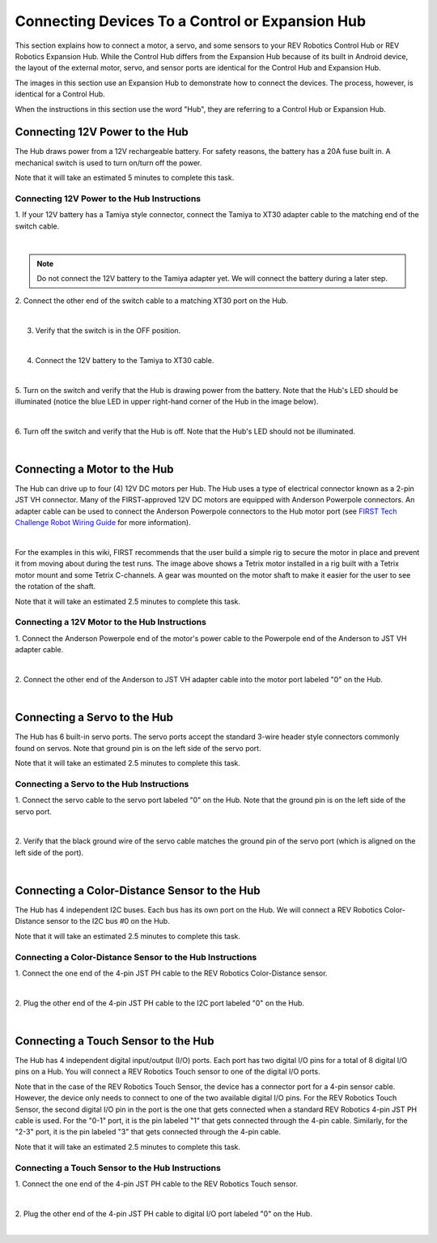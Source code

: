 Connecting Devices To a Control or Expansion Hub
================================================

This section explains how to connect a motor, a servo, and some sensors
to your REV Robotics Control Hub or REV Robotics Expansion Hub. While
the Control Hub differs from the Expansion Hub because of its built in
Android device, the layout of the external motor, servo, and sensor
ports are identical for the Control Hub and Expansion Hub.

The images in this section use an Expansion Hub to demonstrate how to
connect the devices. The process, however, is identical for a Control
Hub.

When the instructions in this section use the word "Hub", they are
referring to a Control Hub or Expansion Hub.

Connecting 12V Power to the Hub
~~~~~~~~~~~~~~~~~~~~~~~~~~~~~~~

The Hub draws power from a 12V rechargeable battery. For safety reasons,
the battery has a 20A fuse built in. A mechanical switch is used to turn
on/turn off the power.

Note that it will take an estimated 5 minutes to complete this task.


Connecting 12V Power to the Hub Instructions
--------------------------------------------

1. If your 12V battery has a Tamiya style connector, connect the      
Tamiya to XT30 adapter cable to the matching end of the switch cable. 

.. image:: images/Connecting12VStep1.jpg
   :align: center

|

.. note:: Do not connect the 12V battery to the Tamiya adapter yet.  We will connect the battery during a later step.

2. Connect the other end of the switch cable to a matching XT30 port  
on the Hub.                                                           

.. image:: images/Connecting12VStep2.jpg
   :align: center

|

3. Verify that the switch is in the OFF position.     

.. image:: images/Connecting12VStep3.jpg
   :align: center

|   

4. Connect the 12V battery to the Tamiya to XT30 cable.

.. image:: images/Connecting12VStep4.jpg
   :align: center

|

5. Turn on the switch and verify that the Hub is drawing power from   
the battery. Note that the Hub's LED should be illuminated (notice    
the blue LED in upper right-hand corner of the Hub in the image       
below).                             

.. image:: images/Connecting12VStep5.jpg
   :align: center

|

6. Turn off the switch and verify that the Hub is off. Note that the  
Hub's LED should not be illuminated.

.. image:: images/Connecting12VStep6.jpg
   :align: center

|

Connecting a Motor to the Hub
~~~~~~~~~~~~~~~~~~~~~~~~~~~~~

The Hub can drive up to four (4) 12V DC motors per Hub. The Hub uses a
type of electrical connector known as a 2-pin JST VH connector. Many of
the FIRST-approved 12V DC motors are equipped with Anderson Powerpole
connectors. An adapter cable can be used to connect the Anderson
Powerpole connectors to the Hub motor port (see `FIRST Tech Challenge
Robot Wiring
Guide <https://www.firstinspires.org/sites/default/files/uploads/resource_library/ftc/robot-wiring-guide.pdf>`__
for more information).

.. image:: images/MotorRig.jpg
   :align: center

|

For the examples in this wiki, FIRST recommends that the user build a
simple rig to secure the motor in place and prevent it from moving about
during the test runs. The image above shows a Tetrix motor installed in
a rig built with a Tetrix motor mount and some Tetrix C-channels. A gear
was mounted on the motor shaft to make it easier for the user to see the
rotation of the shaft.

Note that it will take an estimated 2.5 minutes to complete this task.


Connecting a 12V Motor to the Hub Instructions
----------------------------------------------

1. Connect the Anderson Powerpole end of the motor's power cable to   
the Powerpole end of the Anderson to JST VH adapter cable.            

.. image:: images/ConnectingMotorStep1.jpg
   :align: center

|

2. Connect the other end of the Anderson to JST VH adapter cable into 
the motor port labeled "0" on the Hub.                                

.. image:: images/ConnectingMotorStep2.jpg
   :align: center

|

Connecting a Servo to the Hub
~~~~~~~~~~~~~~~~~~~~~~~~~~~~~

The Hub has 6 built-in servo ports. The servo ports accept the standard
3-wire header style connectors commonly found on servos. Note that
ground pin is on the left side of the servo port.

Note that it will take an estimated 2.5 minutes to complete this task.

Connecting a Servo to the Hub Instructions
------------------------------------------

1. Connect the servo cable to the servo port labeled "0" on the Hub.  
Note that the ground pin is on the left side of the servo port.       

.. image:: images/ConnectingServoStep1.jpg
   :align: center

|

2. Verify that the black ground wire of the servo cable matches the   
ground pin of the servo port (which is aligned on the left side of    
the port).                                                            

.. image:: images/ConnectingServoStep2.jpg
   :align: center

|

Connecting a Color-Distance Sensor to the Hub
~~~~~~~~~~~~~~~~~~~~~~~~~~~~~~~~~~~~~~~~~~~~~

The Hub has 4 independent I2C buses. Each bus has its own port on the
Hub. We will connect a REV Robotics Color-Distance sensor to the I2C bus
#0 on the Hub.

Note that it will take an estimated 2.5 minutes to complete this task.


Connecting a Color-Distance Sensor to the Hub Instructions
----------------------------------------------------------

1. Connect the one end of the 4-pin JST PH cable to the REV Robotics  
Color-Distance sensor.                                                

.. image:: images/ColorSensorStep1.jpg
   :align: center

|

2. Plug the other end of the 4-pin JST PH cable to the I2C port       
labeled "0" on the Hub.                                               

.. image:: images/ColorSensorStep2.jpg
   :align: center

|

Connecting a Touch Sensor to the Hub
~~~~~~~~~~~~~~~~~~~~~~~~~~~~~~~~~~~~

The Hub has 4 independent digital input/output (I/O) ports. Each port
has two digital I/O pins for a total of 8 digital I/O pins on a Hub. You
will connect a REV Robotics Touch sensor to one of the digital I/O
ports.

Note that in the case of the REV Robotics Touch Sensor, the device has a
connector port for a 4-pin sensor cable. However, the device only needs
to connect to one of the two available digital I/O pins. For the REV
Robotics Touch Sensor, the second digital I/O pin in the port is the one
that gets connected when a standard REV Robotics 4-pin JST PH cable is
used. For the "0-1" port, it is the pin labeled "1" that gets connected
through the 4-pin cable. Similarly, for the "2-3" port, it is the pin
labeled "3" that gets connected through the 4-pin cable.

Note that it will take an estimated 2.5 minutes to complete this task.

Connecting a Touch Sensor to the Hub Instructions
-------------------------------------------------

1. Connect the one end of the 4-pin JST PH cable to the REV Robotics  
Touch sensor.

.. image:: images/TouchSensorStep1.jpg
   :align: center

|

2. Plug the other end of the 4-pin JST PH cable to digital I/O port   
labeled "0" on the Hub.

.. image:: images/TouchSensorStep2.jpg
   :align: center

|

